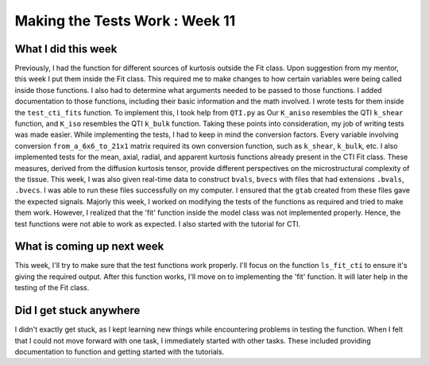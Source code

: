Making the Tests Work : Week 11
==============================

.. post:: August 08, 2023
     :author: Shilpi Prasad
     :tags: google
     :category: gsoc

What I did this week
~~~~~~~~~~~~~~~~~~~~

Previously, I had the function for different sources of kurtosis outside the Fit class. Upon suggestion from my mentor, this week I put them inside the Fit class. This required me to make changes to how certain variables were being called inside those functions. I also had to determine what arguments needed to be passed to those functions. 
I added documentation to those functions, including their basic information and the math involved. I wrote tests for them inside the ``test_cti_fits`` function. To implement this, I took help from ``QTI.py`` as Our ``K_aniso`` resembles the QTI ``k_shear`` function, and ``K_iso`` resembles the QTI ``k_bulk`` function. Taking these points into consideration, my job of writing tests was made easier. While implementing the tests, I had to keep in mind the conversion factors. Every variable involving conversion ``from_a_6x6_to_21x1`` matrix required its own conversion function, such as ``k_shear``, ``k_bulk``, etc.
I also implemented tests for the mean, axial, radial, and apparent kurtosis functions already present in the CTI Fit class. These measures, derived from the diffusion kurtosis tensor, provide different perspectives on the microstructural complexity of the tissue.
This week, I was also given real-time data to construct ``bvals``, ``bvecs`` with files that had extensions ``.bvals``, ``.bvecs``. I was able to run these files successfully on my computer. I ensured that the ``gtab`` created from these files gave the expected signals.
Majorly this week, I worked on modifying the tests of the functions as required and tried to make them work. However, I realized that the 'fit' function inside the model class was not implemented properly. Hence, the test functions were not able to work as expected.
I also started with the tutorial for CTI. 

What is coming up next week 
~~~~~~~~~~~~~~~~~~~~~~~~~~~ 

This week, I'll try to make sure that the test functions work properly. I'll focus on the function ``ls_fit_cti`` to ensure it's giving the required output. After this function works, I'll move on to implementing the 'fit' function. It will later help in the testing of the Fit class.

Did I get stuck anywhere 
~~~~~~~~~~~~~~~~~~~~~~~~

I didn't exactly get stuck, as I kept learning new things while encountering problems in testing the function. When I felt that I could not move forward with one task, I immediately started with other tasks. These included providing documentation to function and getting started with the tutorials.
